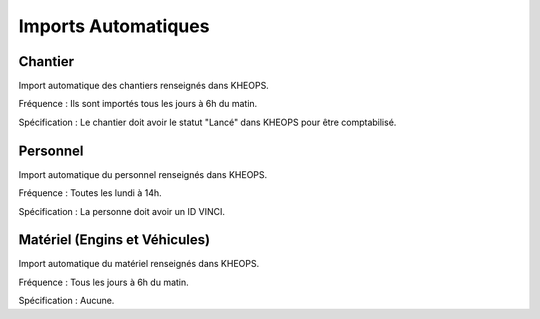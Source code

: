 ====================
Imports Automatiques
====================

Chantier
--------

Import automatique des chantiers renseignés dans KHEOPS.

Fréquence : Ils sont importés tous les jours à 6h du matin.

Spécification : Le chantier doit avoir le statut "Lancé" dans KHEOPS pour être comptabilisé.

Personnel
---------

Import automatique du personnel renseignés dans KHEOPS.

Fréquence : Toutes les lundi à 14h.

Spécification : La personne doit avoir un ID VINCI.


Matériel (Engins et Véhicules)
------------------------------

Import automatique du matériel renseignés dans KHEOPS.

Fréquence : Tous les jours à 6h du matin.

Spécification : Aucune.